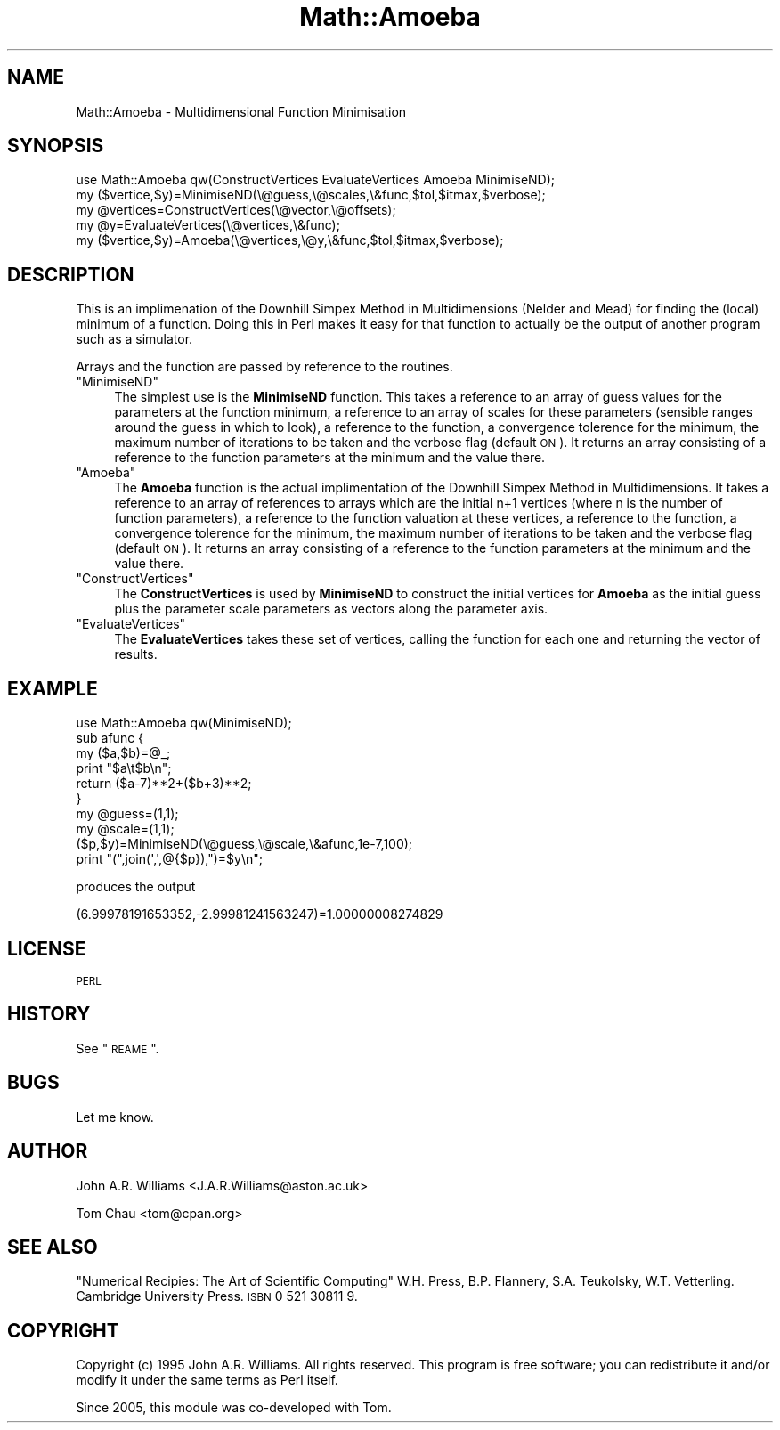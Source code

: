 .\" Automatically generated by Pod::Man 2.26 (Pod::Simple 3.23)
.\"
.\" Standard preamble:
.\" ========================================================================
.de Sp \" Vertical space (when we can't use .PP)
.if t .sp .5v
.if n .sp
..
.de Vb \" Begin verbatim text
.ft CW
.nf
.ne \\$1
..
.de Ve \" End verbatim text
.ft R
.fi
..
.\" Set up some character translations and predefined strings.  \*(-- will
.\" give an unbreakable dash, \*(PI will give pi, \*(L" will give a left
.\" double quote, and \*(R" will give a right double quote.  \*(C+ will
.\" give a nicer C++.  Capital omega is used to do unbreakable dashes and
.\" therefore won't be available.  \*(C` and \*(C' expand to `' in nroff,
.\" nothing in troff, for use with C<>.
.tr \(*W-
.ds C+ C\v'-.1v'\h'-1p'\s-2+\h'-1p'+\s0\v'.1v'\h'-1p'
.ie n \{\
.    ds -- \(*W-
.    ds PI pi
.    if (\n(.H=4u)&(1m=24u) .ds -- \(*W\h'-12u'\(*W\h'-12u'-\" diablo 10 pitch
.    if (\n(.H=4u)&(1m=20u) .ds -- \(*W\h'-12u'\(*W\h'-8u'-\"  diablo 12 pitch
.    ds L" ""
.    ds R" ""
.    ds C` ""
.    ds C' ""
'br\}
.el\{\
.    ds -- \|\(em\|
.    ds PI \(*p
.    ds L" ``
.    ds R" ''
.    ds C`
.    ds C'
'br\}
.\"
.\" Escape single quotes in literal strings from groff's Unicode transform.
.ie \n(.g .ds Aq \(aq
.el       .ds Aq '
.\"
.\" If the F register is turned on, we'll generate index entries on stderr for
.\" titles (.TH), headers (.SH), subsections (.SS), items (.Ip), and index
.\" entries marked with X<> in POD.  Of course, you'll have to process the
.\" output yourself in some meaningful fashion.
.\"
.\" Avoid warning from groff about undefined register 'F'.
.de IX
..
.nr rF 0
.if \n(.g .if rF .nr rF 1
.if (\n(rF:(\n(.g==0)) \{
.    if \nF \{
.        de IX
.        tm Index:\\$1\t\\n%\t"\\$2"
..
.        if !\nF==2 \{
.            nr % 0
.            nr F 2
.        \}
.    \}
.\}
.rr rF
.\"
.\" Accent mark definitions (@(#)ms.acc 1.5 88/02/08 SMI; from UCB 4.2).
.\" Fear.  Run.  Save yourself.  No user-serviceable parts.
.    \" fudge factors for nroff and troff
.if n \{\
.    ds #H 0
.    ds #V .8m
.    ds #F .3m
.    ds #[ \f1
.    ds #] \fP
.\}
.if t \{\
.    ds #H ((1u-(\\\\n(.fu%2u))*.13m)
.    ds #V .6m
.    ds #F 0
.    ds #[ \&
.    ds #] \&
.\}
.    \" simple accents for nroff and troff
.if n \{\
.    ds ' \&
.    ds ` \&
.    ds ^ \&
.    ds , \&
.    ds ~ ~
.    ds /
.\}
.if t \{\
.    ds ' \\k:\h'-(\\n(.wu*8/10-\*(#H)'\'\h"|\\n:u"
.    ds ` \\k:\h'-(\\n(.wu*8/10-\*(#H)'\`\h'|\\n:u'
.    ds ^ \\k:\h'-(\\n(.wu*10/11-\*(#H)'^\h'|\\n:u'
.    ds , \\k:\h'-(\\n(.wu*8/10)',\h'|\\n:u'
.    ds ~ \\k:\h'-(\\n(.wu-\*(#H-.1m)'~\h'|\\n:u'
.    ds / \\k:\h'-(\\n(.wu*8/10-\*(#H)'\z\(sl\h'|\\n:u'
.\}
.    \" troff and (daisy-wheel) nroff accents
.ds : \\k:\h'-(\\n(.wu*8/10-\*(#H+.1m+\*(#F)'\v'-\*(#V'\z.\h'.2m+\*(#F'.\h'|\\n:u'\v'\*(#V'
.ds 8 \h'\*(#H'\(*b\h'-\*(#H'
.ds o \\k:\h'-(\\n(.wu+\w'\(de'u-\*(#H)/2u'\v'-.3n'\*(#[\z\(de\v'.3n'\h'|\\n:u'\*(#]
.ds d- \h'\*(#H'\(pd\h'-\w'~'u'\v'-.25m'\f2\(hy\fP\v'.25m'\h'-\*(#H'
.ds D- D\\k:\h'-\w'D'u'\v'-.11m'\z\(hy\v'.11m'\h'|\\n:u'
.ds th \*(#[\v'.3m'\s+1I\s-1\v'-.3m'\h'-(\w'I'u*2/3)'\s-1o\s+1\*(#]
.ds Th \*(#[\s+2I\s-2\h'-\w'I'u*3/5'\v'-.3m'o\v'.3m'\*(#]
.ds ae a\h'-(\w'a'u*4/10)'e
.ds Ae A\h'-(\w'A'u*4/10)'E
.    \" corrections for vroff
.if v .ds ~ \\k:\h'-(\\n(.wu*9/10-\*(#H)'\s-2\u~\d\s+2\h'|\\n:u'
.if v .ds ^ \\k:\h'-(\\n(.wu*10/11-\*(#H)'\v'-.4m'^\v'.4m'\h'|\\n:u'
.    \" for low resolution devices (crt and lpr)
.if \n(.H>23 .if \n(.V>19 \
\{\
.    ds : e
.    ds 8 ss
.    ds o a
.    ds d- d\h'-1'\(ga
.    ds D- D\h'-1'\(hy
.    ds th \o'bp'
.    ds Th \o'LP'
.    ds ae ae
.    ds Ae AE
.\}
.rm #[ #] #H #V #F C
.\" ========================================================================
.\"
.IX Title "Math::Amoeba 3"
.TH Math::Amoeba 3 "2008-08-09" "perl v5.16.3" "User Contributed Perl Documentation"
.\" For nroff, turn off justification.  Always turn off hyphenation; it makes
.\" way too many mistakes in technical documents.
.if n .ad l
.nh
.SH "NAME"
.Vb 1
\&    Math::Amoeba \- Multidimensional Function Minimisation
.Ve
.SH "SYNOPSIS"
.IX Header "SYNOPSIS"
.Vb 5
\&    use Math::Amoeba qw(ConstructVertices EvaluateVertices Amoeba MinimiseND);
\&    my ($vertice,$y)=MinimiseND(\e@guess,\e@scales,\e&func,$tol,$itmax,$verbose);
\&    my @vertices=ConstructVertices(\e@vector,\e@offsets);
\&    my @y=EvaluateVertices(\e@vertices,\e&func);
\&    my ($vertice,$y)=Amoeba(\e@vertices,\e@y,\e&func,$tol,$itmax,$verbose);
.Ve
.SH "DESCRIPTION"
.IX Header "DESCRIPTION"
This is an implimenation of the Downhill Simpex Method in
Multidimensions (Nelder and Mead) for finding the (local) minimum of a
function. Doing this in Perl makes it easy for that function to
actually be the output of another program such as a simulator.
.PP
Arrays and the function are passed by reference to the routines.
.ie n .IP """MinimiseND""" 4
.el .IP "\f(CWMinimiseND\fR" 4
.IX Item "MinimiseND"
The simplest use is the \fBMinimiseND\fR function. This takes a reference
to an array of guess values for the parameters at the function
minimum, a reference to an array of scales for these parameters
(sensible ranges around the guess in which to look), a reference to
the function, a convergence tolerence for the minimum, the maximum
number of iterations to be taken and the verbose flag (default \s-1ON\s0). 
It returns an array consisting of a reference to the function parameters 
at the minimum and the value there.
.ie n .IP """Amoeba""" 4
.el .IP "\f(CWAmoeba\fR" 4
.IX Item "Amoeba"
The \fBAmoeba\fR function is the actual implimentation of the Downhill
Simpex Method in Multidimensions. It takes a reference to an array of
references to arrays which are the initial n+1 vertices (where n is
the number of function parameters), a reference to the function
valuation at these vertices, a reference to the function, a
convergence tolerence for the minimum, the maximum number of
iterations to be taken and the verbose flag (default \s-1ON\s0). 
It returns an array consisting of a reference to the function parameters 
at the minimum and the value there.
.ie n .IP """ConstructVertices""" 4
.el .IP "\f(CWConstructVertices\fR" 4
.IX Item "ConstructVertices"
The \fBConstructVertices\fR is used by \fBMinimiseND\fR to construct the
initial vertices for \fBAmoeba\fR as the initial guess plus the parameter
scale parameters as vectors along the parameter axis.
.ie n .IP """EvaluateVertices""" 4
.el .IP "\f(CWEvaluateVertices\fR" 4
.IX Item "EvaluateVertices"
The \fBEvaluateVertices\fR takes these set of vertices, calling the
function for each one and returning the vector of results.
.SH "EXAMPLE"
.IX Header "EXAMPLE"
.Vb 10
\&    use Math::Amoeba qw(MinimiseND);
\&    sub afunc {
\&      my ($a,$b)=@_;
\&      print "$a\et$b\en";
\&      return ($a\-7)**2+($b+3)**2;
\&    }
\&    my @guess=(1,1);
\&    my @scale=(1,1);
\&    ($p,$y)=MinimiseND(\e@guess,\e@scale,\e&afunc,1e\-7,100);
\&    print "(",join(\*(Aq,\*(Aq,@{$p}),")=$y\en";
.Ve
.PP
produces the output
.PP
(6.99978191653352,\-2.99981241563247)=1.00000008274829
.SH "LICENSE"
.IX Header "LICENSE"
\&\s-1PERL\s0
.SH "HISTORY"
.IX Header "HISTORY"
See \*(L"\s-1REAME\s0\*(R".
.SH "BUGS"
.IX Header "BUGS"
Let me know.
.SH "AUTHOR"
.IX Header "AUTHOR"
John A.R. Williams <J.A.R.Williams@aston.ac.uk>
.PP
Tom Chau <tom@cpan.org>
.SH "SEE ALSO"
.IX Header "SEE ALSO"
\&\*(L"Numerical Recipies: The Art of Scientific Computing\*(R"
W.H. Press, B.P. Flannery, S.A. Teukolsky, W.T. Vetterling.
Cambridge University Press. \s-1ISBN\s0 0 521 30811 9.
.SH "COPYRIGHT"
.IX Header "COPYRIGHT"
Copyright (c) 1995 John A.R. Williams. All rights reserved.
This program is free software; you can redistribute it and/or
modify it under the same terms as Perl itself.
.PP
Since 2005, this module was co-developed with Tom.

